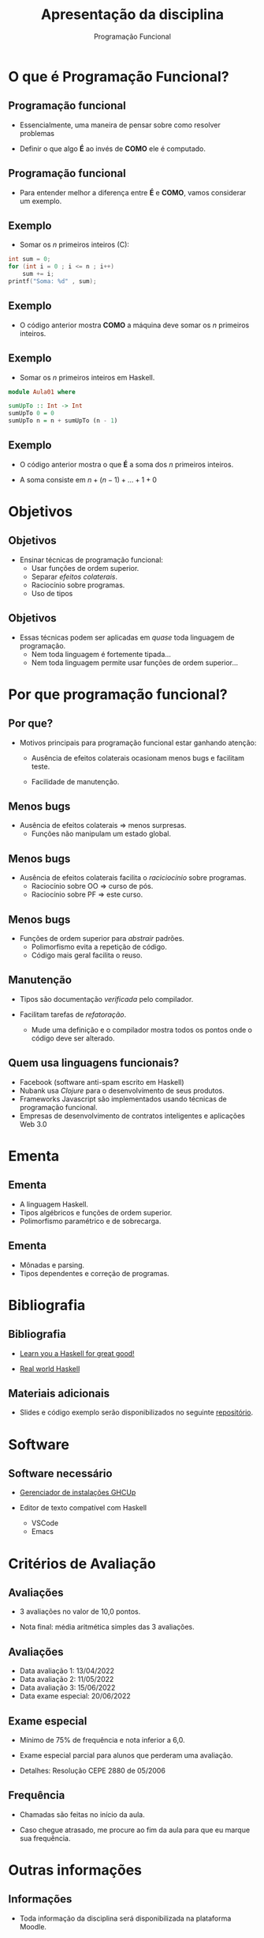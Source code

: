 #+OPTIONS: num:nil toc:nil
#+OPTIONS: date:nil reveal_mathjax:t
#+OPTIONS: tex t
#+OPTIONS: timestamp:nil
#+PROPERTY: tangle Aula01.hs
#+PROPERTY: :header-args:haskell: :prologue ":{\n" :epilogue ":}\n"
#+REVEAL_THEME: white
#+REVEAL_HLEVEL: 1
#+REVEAL_ROOT: file:///home/rodrigo/reveal.js

#+Title: Apresentação da disciplina
#+Author: Programação Funcional

* O que é Programação Funcional?

** Programação funcional

- Essencialmente, uma maneira de pensar sobre como resolver problemas

- Definir o que algo *É* ao invés de *COMO* ele é computado.

** Programação funcional

- Para entender melhor a diferença entre *É* e *COMO*, vamos considerar
  um exemplo.  

** Exemplo

- Somar os /n/ primeiros inteiros (C):

#+begin_src C :tangle no :exports code :includes <stdio.h> :var n=10 :results output
  int sum = 0;
  for (int i = 0 ; i <= n ; i++)
      sum += i;
  printf("Soma: %d" , sum);
#+end_src

** Exemplo

- O código anterior mostra *COMO* a máquina deve somar os /n/
  primeiros inteiros.
  
** Exemplo 

- Somar os /n/ primeiros inteiros em Haskell.

#+begin_src haskell :tangle yes :exports code :results output
  module Aula01 where
  
  sumUpTo :: Int -> Int
  sumUpTo 0 = 0
  sumUpTo n = n + sumUpTo (n - 1)
#+end_src

** Exemplo

- O código anterior mostra o que *É* a soma dos /n/ primeiros inteiros.

- A soma consiste em \(n + (n - 1) + ... + 1 + 0\)

* Objetivos

** Objetivos

- Ensinar técnicas de programação funcional:
  - Usar funções de ordem superior.
  - Separar /efeitos colaterais/.
  - Raciocínio sobre programas.
  - Uso de tipos

** Objetivos

- Essas técnicas podem ser aplicadas em /quase/ toda linguagem de programação.
  - Nem toda linguagem é fortemente tipada...
  - Nem toda linguagem permite usar funções de ordem superior...

* Por que programação funcional?  

** Por que?

- Motivos principais para programação funcional estar ganhando atenção:

  - Ausência de efeitos colaterais ocasionam menos bugs e facilitam teste.

  - Facilidade de manutenção.

** Menos bugs

- Ausência de efeitos colaterais $\Rightarrow$ menos surpresas.
   - Funções não manipulam um estado global.

** Menos bugs

- Ausência de efeitos colaterais facilita o /raciciocínio/ sobre programas.
  - Raciocínio sobre OO $\Rightarrow$ curso de pós.
  - Raciocínio sobre PF $\Rightarrow$ este curso.

** Menos bugs

- Funções de ordem superior para /abstrair/ padrões.
  - Polimorfismo evita a repetição de código.
  - Código mais geral facilita o reuso.

** Manutenção

- Tipos são documentação /verificada/ pelo compilador.

- Facilitam tarefas de /refatoração/.
  - Mude uma definição e o compilador mostra todos os pontos onde o código deve ser alterado.

** Quem usa linguagens funcionais?

- Facebook (software anti-spam escrito em Haskell)
- Nubank usa /Clojure/ para o desenvolvimento de seus produtos.
- Frameworks Javascript são implementados usando técnicas de programação funcional.
- Empresas de desenvolvimento de contratos inteligentes e aplicações Web 3.0

* Ementa

** Ementa

- A linguagem Haskell.
- Tipos algébricos e funções de ordem superior.
- Polimorfismo paramétrico e de sobrecarga.

** Ementa

- Mônadas e parsing.
- Tipos dependentes e correção de programas.


* Bibliografia

** Bibliografia

- [[http://learnyouahaskell.com/chapters][Learn you a Haskell for great good!]]

- [[http://book.realworldhaskell.org/read/][Real world Haskell]]

** Materiais adicionais

- Slides e código exemplo serão disponibilizados no seguinte [[https://github.com/rodrigogribeiro/bcc222-material][repositório]].

* Software

** Software necessário

- [[https://www.haskell.org/ghcup/][Gerenciador de instalações GHCUp]]

- Editor de texto compatível com Haskell
  - VSCode
  - Emacs

* Critérios de Avaliação

** Avaliações

- 3 avaliações no valor de 10,0 pontos.

- Nota final: média aritmética simples das 3 avaliações.

** Avaliações

- Data avaliação 1: 13/04/2022
- Data avaliação 2: 11/05/2022
- Data avaliação 3: 15/06/2022
- Data exame especial: 20/06/2022

** Exame especial

- Mínimo de 75% de frequência e nota inferior a 6,0.

- Exame especial parcial para alunos que perderam uma avaliação.

- Detalhes: Resolução CEPE 2880 de 05/2006

** Frequência

- Chamadas são feitas no início da aula.

- Caso chegue atrasado, me procure ao fim da aula para que eu marque sua frequência.

* Outras informações

** Informações

- Toda informação da disciplina será disponibilizada na plataforma Moodle.

- Email: rodrigo.ribeiro@ufop.edu.br

** Atendimento

- Segunda-feira: 15:30-18:00h

** Finalizando

- Tenhamos todos um excelente semestre de trabalho!

* Introdução a Haskell

** Características

- *Recursão* ao invés de iteração.
  
- Casamento de padrão (muitas linguagens modernas possui suporte, como Rust).

** Características

- Expressões são o elemento central na linguagem.

- Linguagens imperativas (C/C++, Java, Python) a unidade básica é o comando.

** Características

- Funções são cidadãos de primeira classe.
  - Podem ser passadas como argumento para outras funções.
  - Podem ser retornadas como resultado de outras funções.
  - Podem ser criadas localmente (funções anônimas).

** Recursão

- *Iteração*: repetir um processo um certo número de vezes.

#+begin_src C :tangle no :exports code :includes <stdio.h> :var n=5 :results output
  int factorial = 1;
  for (int i = 1 ; i <= n ; i++)
      factorial *= i;
  printf("Fatorial: %d" , sum);
#+end_src


** Recursão

- *Recursão*: definir algo em termos de si próprio.

#+begin_src haskell :tangle yes :exports code :results output
  factorial :: Int -> Int
  factorial 0 = 1
  factorial n = n * factorial (n - 1)
#+end_src

** Casamento de padrão

- Funções são definidas por uma sequência de *equações*.
  - Argumentos são comparados com o lado esquerdo até que um dos lados "/case/".

** Casamento de padrão

- Na definição de ~fatorial~ ...
  - Se o argumento for 0, o valor retornado é 0.
  - Caso contrário, a variável /n/ /casa/ com o valor do argumento e esse é substituído
    no lado direito da equação.
 
** Casamento de padrão

- Na lousa: execução de ~fatorial 5~.

** Expressões

- Em linguagens imperativas, *comandos* manipulam o *estado* do programa.
  - Estado: variáveis visíveis em um dado ponto do código.
  - Comandos são executados sequencialmente.
  - Variáveis dão nome a uma parte do estado do programa.

** Expressões

- Expressões representam um *valor* que depende apenas de sub-expressões.

- Isso facilita a composição e raciciocínio sobre programas.

** Pergunta

- Considere a função a seguir

#+begin_src haskell :tangle yes :exports code :results output
  fact :: Int -> Int
  fact n = n * fact (n - 1)
  fact 0 = 1
#+end_src

- Qual o resultado de ~fact 3~?

** Funções como CPC

- *Funções*: Associam argumentos a resultados.
  - Funções podem ser parâmetros de outras funções.
  - Funções podem ser retornadas como resultado.

#+begin_src haskell :tangle yes :exports code :results output
  greet :: String -> String
  greet name = "Hello, " ++ name ++ "!"
#+end_src

** Funções como CPC

- Exemplos.
  - A função ~map~ aplica uma função a cada elemento de uma lista.

#+begin_src haskell :exports code :results output
  map greet ["Carlos", "Pedro"]
#+end_src


* Por que Haskell?

** Por que Haskell?

- Haskell pode ser definido por
  - Funcional
  - Estaticamente tipada
  - Pura
  - Lazy (avaliação sob demanda)

** Estaticamente tipada

- Toda expressão e função possui um *tipo*.
- O compilador *evita* combinações erradas.
  - Não é possível executar ~hello True~.

#+begin_src haskell :tangle yes :exports code :results output
  hello name = "Hello, " ++ name ++ "!"
#+end_src

** Estaticamente tipada

- Mas é necessário anotar tipos em todas as definições?
  - Anotar tipos é uma boa prática.
  - Mas o compilador de Haskell é capaz de /inferir/ o tipo da expressão.

** Pura

- Em Haskell, variáveis não podem ter valores modificados.
  - Variáveis apenas dão nome a valores.

- Efeitos colaterais são identificadas por seu tipo.
  - Exemplo: toda função que faz I/O possui o tipo ~IO~.

#+begin_src haskell :tangle no :exports code
readFile :: FilePath -> IO String
#+end_src

** Avaliação Lazy

- Tópico futuro da disciplina...

** Por que Haskell?

- Do ponto de vista pedagógico:
  - Haskell força o uso de programação funcional.

** Por que Haskell?
 
- Haskell possui um sistema de tipos expressivo.
  - Compilador é capaz de encontrar /bugs/ antes de executar o código.
  - Usando tipos, podemos expressar invariantes sobre o código
   
* Executando

** Compilador GHC

- Use o GHCup para instalar a versão recomendada para o compilador GHC.

- Inicialmente, vamos usar o interpretador =ghci=.


** Interpretador

- Inicialmente, vamos utilizar o interpretador de Haskell, o =ghci=.
  - Execução interativa: expressões são avaliadas imediatamente.
  - Útil para testes rápidos.
  - Podemos carregar um arquivo no interpretador e testar suas funções.

** Interpretador

- Comandos básicos
  - =:q= - Finaliza a execução do interpretador.
  - =:t <expr>= - Infere o tipo de =<expr>=
  - =:l <arquivo.hs>= - Carrega o código de <arquivo.hs> no interpretador.
  - =:r= - Recarrega o código no intepretador (útil após modificar um arquivo).
    
** Interpretador

- Exemplos

#+begin_src haskell :exports code :results output
  length [1,2,3]
#+end_src

#+begin_src haskell :exports code :results output
  sum [1 .. 10]
#+end_src

#+begin_src haskell :exports code :results output
  reverse [1 .. 10]
#+end_src

** Interpretador

- Parêntesis servem para separar subexpressões.
  - ~sum (replicate 3 1)~: um argumento para ~sum~.
  - ~sum replicate 3 1~: três argumentos para ~sum~.
- O primeiro exemplo é aceito, o segundo é um erro de tipo pois ~sum~ recebe somente um argumento.

* Exercícios

** Exercícios

- Instale o GHCUp e o use para instalar o compilador GHC versão *recommended*.

- Configure um editor de texto de sua preferência.

- Execute algumas das funções apresentadas nesta aula.

** Exercícios

- Defina uma função que calcule o /n/-ésimo termo da sequência de Fibonacci.

\begin{array}{lcl}
  F(0) & = & 0\\
  F(1) & = & 1\\
  F(n) & = & F(n - 1) + F(n - 2)\\
\end{array}
